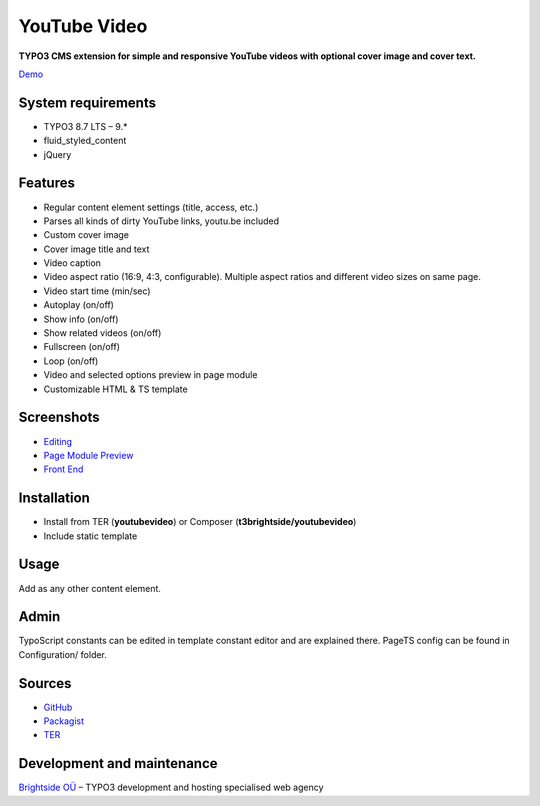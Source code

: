 YouTube Video
=============

**TYPO3 CMS extension for simple and responsive YouTube videos with optional cover image and cover text.**

`Demo <https://microtemplate.t3brightside.com>`_

System requirements
-------------------

- TYPO3 8.7 LTS – 9.*
- fluid_styled_content
- jQuery

Features
--------

- Regular content element settings (title, access, etc.)
- Parses all kinds of dirty YouTube links, youtu.be included
- Custom cover image
- Cover image title and text
- Video caption
- Video aspect ratio (16:9, 4:3, configurable). Multiple aspect ratios and different video sizes on same page.
- Video start time (min/sec)
- Autoplay (on/off)
- Show info (on/off)
- Show related videos (on/off)
- Fullscreen (on/off)
- Loop (on/off)
- Video and selected options preview in page module
- Customizable HTML & TS template

Screenshots
-----------

- `Editing <Documentation/Screenshots/youtubevideo_edit.jpg>`_
- `Page Module Preview <Documentation/Screenshots/youtubevideo_page_module.jpg>`_
- `Front End <Documentation/Screenshots/youtubevideo_front_end.jpg>`_

Installation
------------
-  Install from TER (**youtubevideo**) or Composer (**t3brightside/youtubevideo**)
-  Include static template

Usage
-----

Add as any other content element.

Admin
-----

TypoScript constants can be edited in template constant editor and are explained there.
PageTS config can be found in Configuration/ folder.

Sources
-------

-  `GitHub`_
-  `Packagist`_
-  `TER`_

Development and maintenance
---------------------------

`Brightside OÜ`_ – TYPO3 development and hosting specialised web agency

.. _GitHub: https://github.com/t3brightside/youtubevideo
.. _Packagist: https://packagist.org/packages/t3brightside/youtubevideo
.. _TER: https://extensions.typo3.org/extension/youtubevideo/
.. _Brightside OÜ: https://t3brightside.com/
